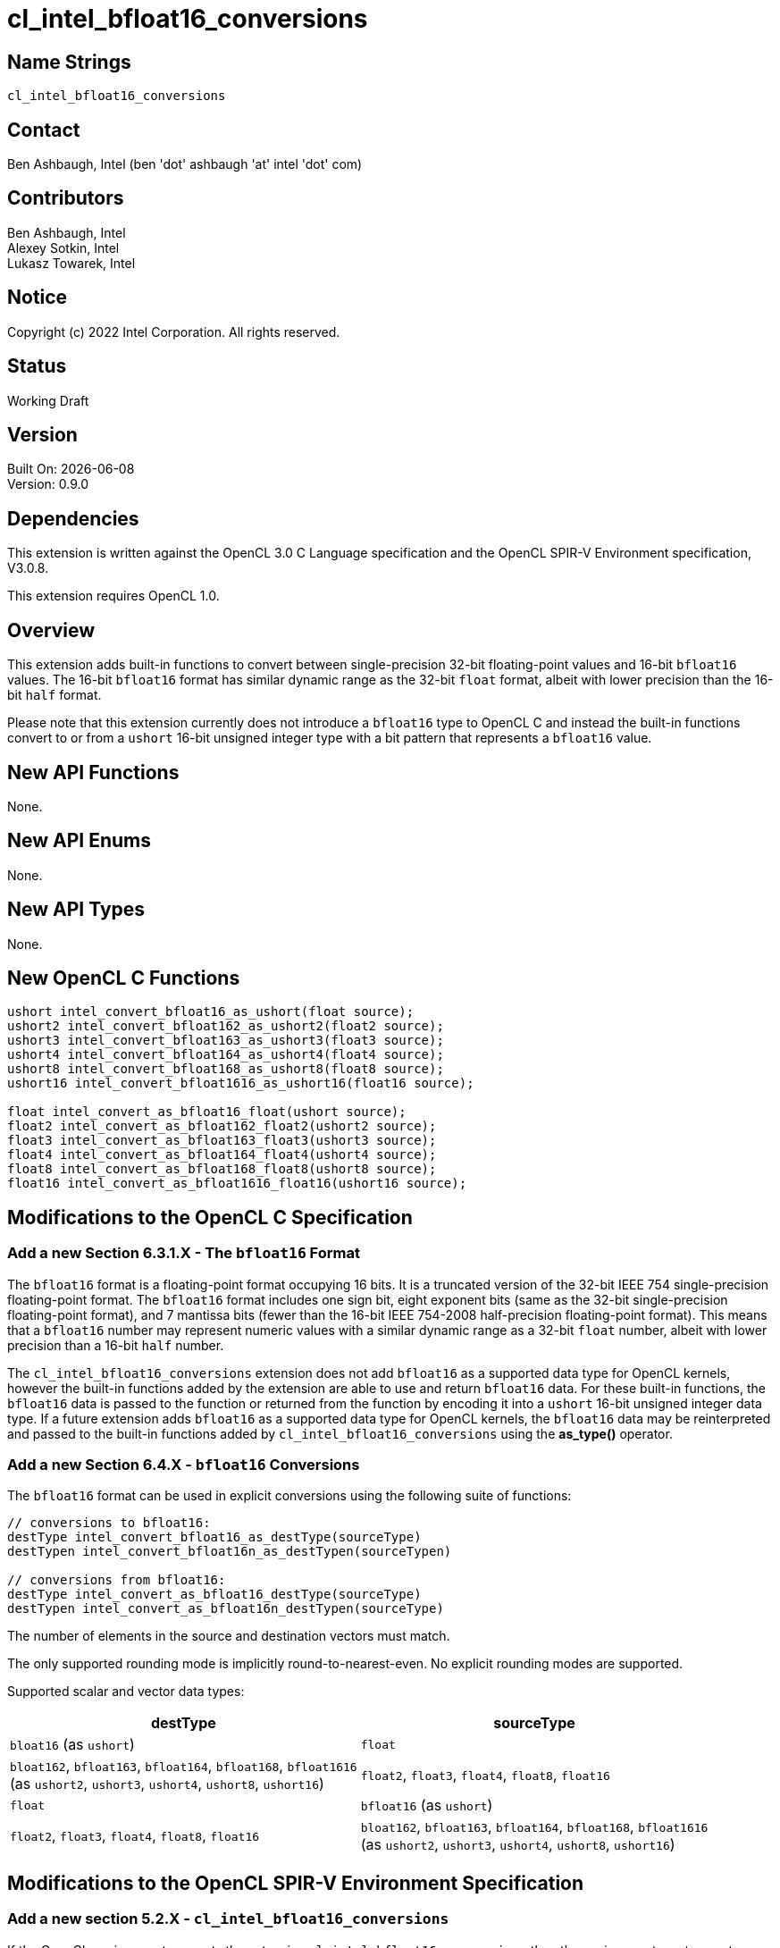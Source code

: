 :data-uri:
:sectanchors:
:icons: font
:source-highlighter: coderay

= cl_intel_bfloat16_conversions

== Name Strings

`cl_intel_bfloat16_conversions`

== Contact

Ben Ashbaugh, Intel (ben 'dot' ashbaugh 'at' intel 'dot' com)

== Contributors

// spell-checker: disable
Ben Ashbaugh, Intel +
Alexey Sotkin, Intel +
Lukasz Towarek, Intel
// spell-checker: enable

== Notice

Copyright (c) 2022 Intel Corporation. All rights reserved.

== Status

Working Draft

== Version

Built On: {docdate} +
Version: 0.9.0

== Dependencies

This extension is written against the OpenCL 3.0 C Language specification and the OpenCL SPIR-V Environment specification, V3.0.8.

This extension requires OpenCL 1.0.

== Overview

This extension adds built-in functions to convert between single-precision 32-bit floating-point values and 16-bit `bfloat16` values.
The 16-bit `bfloat16` format has similar dynamic range as the 32-bit `float` format, albeit with lower precision than the 16-bit `half` format.

Please note that this extension currently does not introduce a `bfloat16` type to OpenCL C and instead the built-in functions convert to or from a `ushort` 16-bit unsigned integer type with a bit pattern that represents a `bfloat16` value.

== New API Functions

None.

== New API Enums

None.

== New API Types

None.

== New OpenCL C Functions

[source]
----
ushort intel_convert_bfloat16_as_ushort(float source);
ushort2 intel_convert_bfloat162_as_ushort2(float2 source);
ushort3 intel_convert_bfloat163_as_ushort3(float3 source);
ushort4 intel_convert_bfloat164_as_ushort4(float4 source);
ushort8 intel_convert_bfloat168_as_ushort8(float8 source);
ushort16 intel_convert_bfloat1616_as_ushort16(float16 source);

float intel_convert_as_bfloat16_float(ushort source);
float2 intel_convert_as_bfloat162_float2(ushort2 source);
float3 intel_convert_as_bfloat163_float3(ushort3 source);
float4 intel_convert_as_bfloat164_float4(ushort4 source);
float8 intel_convert_as_bfloat168_float8(ushort8 source);
float16 intel_convert_as_bfloat1616_float16(ushort16 source);
----

== Modifications to the OpenCL C Specification

=== Add a new Section 6.3.1.X - The `bfloat16` Format

The `bfloat16` format is a floating-point format occupying 16 bits.
It is a truncated version of the 32-bit IEEE 754 single-precision floating-point format.
The `bfloat16` format includes one sign bit, eight exponent bits (same as the 32-bit single-precision floating-point format), and 7 mantissa bits (fewer than the 16-bit IEEE 754-2008 half-precision floating-point format).
This means that a `bfloat16` number may represent numeric values with a similar dynamic range as a 32-bit `float` number, albeit with lower precision than a 16-bit `half` number.

The `cl_intel_bfloat16_conversions` extension does not add `bfloat16` as a supported data type for OpenCL kernels, however the built-in functions added by the extension are able to use and return `bfloat16` data.
For these built-in functions, the `bfloat16` data is passed to the function or returned from the function by encoding it into a `ushort` 16-bit unsigned integer data type.
If a future extension adds `bfloat16` as a supported data type for OpenCL kernels, the `bfloat16` data may be reinterpreted and passed to the built-in functions added by `cl_intel_bfloat16_conversions` using the *as_type()* operator.

=== Add a new Section 6.4.X - `bfloat16` Conversions

The `bfloat16` format can be used in explicit conversions using the following suite of functions:

[source]
----
// conversions to bfloat16:
destType intel_convert_bfloat16_as_destType(sourceType)
destTypen intel_convert_bfloat16n_as_destTypen(sourceTypen)

// conversions from bfloat16:
destType intel_convert_as_bfloat16_destType(sourceType)
destTypen intel_convert_as_bfloat16n_destTypen(sourceType)
----

The number of elements in the source and destination vectors must match.

The only supported rounding mode is implicitly round-to-nearest-even.
No explicit rounding modes are supported.

Supported scalar and vector data types:

[width="100%",options="header"]
|====
| destType | sourceType

| `bloat16` (as `ushort`)
  | `float`

| `bloat162`, `bfloat163`, `bfloat164`, `bfloat168`, `bfloat1616` +
  (as `ushort2`, `ushort3`, `ushort4`, `ushort8`, `ushort16`)
  | `float2`, `float3`, `float4`, `float8`, `float16`

| `float`
  | `bfloat16` (as `ushort`)

| `float2`, `float3`, `float4`, `float8`, `float16`
  | `bloat162`, `bfloat163`, `bfloat164`, `bfloat168`, `bfloat1616` +
    (as `ushort2`, `ushort3`, `ushort4`, `ushort8`, `ushort16`)

|====

== Modifications to the OpenCL SPIR-V Environment Specification

=== Add a new section 5.2.X - `cl_intel_bfloat16_conversions`

If the OpenCL environment supports the extension `cl_intel_bfloat16_conversions` then the environment must accept modules that declare use of the extension `SPV_INTEL_bfloat16_conversion` and that declare the SPIR-V capability *Bfloat16ConversionINTEL*.

For the instructions *OpConvertFToBF16INTEL* and *OpConvertBF16ToFINTEL* added by the extension:

  * Valid types for _Result Type_, _Float Value_, and _Bfloat16 Value_ are Scalars and *OpTypeVectors* with 2, 3, 4, 8, or 16 _Component Count_ components

== Issues

. Should these functions have a special prefix (such as `+__+`) or suffix (such as `+_as_ushort+`) since they do not truly operate on a `bfloat16` type?
+
--
*RESOLVED*: Yes, we will use the `+_as_ushort+` nomenclature.

The function name to convert to a `ushort` representing a `bfloat16` value is `intel_convert_bfloat16_as_ushort`.

The function name to convert from a `ushort` representing a `bfloat16` value is `intel_convert_as_bfloat16_float`.
--

. Should we define a type alias for our `bfloat16` type or use `ushort` (or `short`) directly?
+
--
*RESOLVED*: No, we will not define a type alias.
--

. Should the integer `bfloat16` representation be signed or unsigned?
+
--
*RESOLVED*: We will use an unsigned type.
--

. Should we support vector conversion built-in functions?
+
--
*RESOLVED*: Yes, we will support the vector conversion built-in functions for consistency.
--

. Should we support built-in functions with explicit rounding modes?
+
--
*RESOLVED*: No, we will not support the built-in functions with explicit rounding modes for the initial version of this extension.

The only supported rounding mode for the conversion from `float` to `bfloat16` will be the implicit round-to-nearest-even rounding mode.

The conversions from `bfloat16` to `float` are lossless.
--

. Do we need to support packed conversions?
+
--
*RESOLVED*: No, we will not support packed conversions for the initial version of this extension.
If we decide to add packed conversions we will also need to add them to the SPIR-V extension.
--

. Do we need to say anything about out-of-range conversions?
+
--
*RESOLVED*: No, out-of-range behavior is covered by existing rounding rules.
--

. How should we name the vector conversion functions?
+
--
*RESOLVED*: The name of the vector conversion functions will be `intel_convert_bfloat16__n___as_ushort__n__` and `intel_convert_as_bfloat16__n___float__n__`.
This is consistent with the naming of the existing conversion functions.

Because `bfloat16` ends with a number this does lead to awkward function names like `intel_convert_bfloat1616_as_ushort16`, but the awkward-ness is preferable to the ambiguity without the vector size suffix.

If we decide to add a true `bfloat16` type we should consider other names that do not end in a number (`bfloat16_t`?).
--

== Revision History

[cols="5,15,15,70"]
[grid="rows"]
[options="header"]
|========================================
|Version|Date|Author|Changes
|0.9.0|2021-09-03|Ben Ashbaugh|*Initial revision*
|0.9.0|2021-10-01|Ben Ashbaugh|Reduced scope, resolved all open issues.
|0.9.0|2021-10-19|Ben Ashbaugh|Fixed the names of the vector conversion functions.
|========================================


//************************************************************************
//Other formatting suggestions:
//
//* Use *bold* text for host APIs, or [source] syntax highlighting.
//* Use `mono` text for device APIs, or [source] syntax highlighting.
//* Use `mono` text for extension names, types, or enum values.
//* Use _italics_ for parameters.
//************************************************************************
